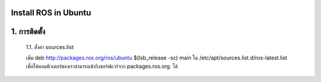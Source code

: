 Install ROS in Ubuntu
========================================

1. การติดตั้ง
============ 

    1.1. ตั้งค่า sources.list 

    เพิ่ม deb http://packages.ros.org/ros/ubuntu $(lsb_release -sc) main ใน /etc/apt/sources.list.d/ros-latest.list เพื่อให้คอมพิวเตอร์ของเราสามารถเข้าถึงซอร์ฟแวร์จาก packages.ros.org. ได้
        

.. highlight:: bash

        $ sudo sh -c 'echo "deb http://packages.ros.org/ros/ubuntu $(lsb_release -sc) main" >/etc/apt/sources.list.d/ros-latest.list' 

    1.2. การตั้งค่า Key        

